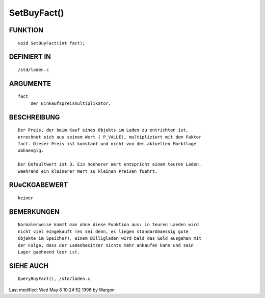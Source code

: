 SetBuyFact()
============

FUNKTION
--------
::

     void SetBuyFact(int fact);

DEFINIERT IN
------------
::

     /std/laden.c

ARGUMENTE
---------
::

     fact
          Der Einkaufspreismultiplikator.

BESCHREIBUNG
------------
::

     Der Preis, der beim Kauf eines Objekts im Laden zu entrichten ist,
     errechnet sich aus seinem Wert ( P_VALUE), multipliziert mit dem Faktor
     fact. Dieser Preis ist konstant und nicht von der aktuellen Marktlage
     abhaengig.

     Der Defaultwert ist 3. Ein hoeherer Wert entspricht einem teuren Laden,
     waehrend ein kleinerer Wert zu kleinen Preisen fuehrt.

RUeCKGABEWERT
-------------
::

     keiner

BEMERKUNGEN
-----------
::

     Normalerweise kommt man ohne diese Funktion aus: in teuren Laeden wird
     nicht viel eingekauft (es sei denn, es liegen standardmaessig gute
     Objekte im Speicher), einem Billigladen wird bald das Geld ausgehen mit
     der Folge, dass der Ladenbesitzer nichts mehr ankaufen kann und sein
     Lager gaehnend leer ist.

SIEHE AUCH
----------
::

     QueryBuyFact(), /std/laden.c


Last modified: Wed May 8 10:24:52 1996 by Wargon

